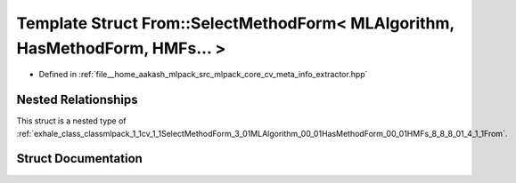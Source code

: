 .. _exhale_struct_structmlpack_1_1cv_1_1SelectMethodForm_3_01MLAlgorithm_00_01HasMethodForm_00_01HMFs_8_8_8_01_4_1_1From_1_1Implementation:

Template Struct From::SelectMethodForm< MLAlgorithm, HasMethodForm, HMFs... >
=============================================================================

- Defined in :ref:`file__home_aakash_mlpack_src_mlpack_core_cv_meta_info_extractor.hpp`


Nested Relationships
--------------------

This struct is a nested type of :ref:`exhale_class_classmlpack_1_1cv_1_1SelectMethodForm_3_01MLAlgorithm_00_01HasMethodForm_00_01HMFs_8_8_8_01_4_1_1From`.


Struct Documentation
--------------------


.. doxygenstruct:: mlpack::cv::SelectMethodForm< MLAlgorithm, HasMethodForm, HMFs... >::From::Implementation
   :members:
   :protected-members:
   :undoc-members: